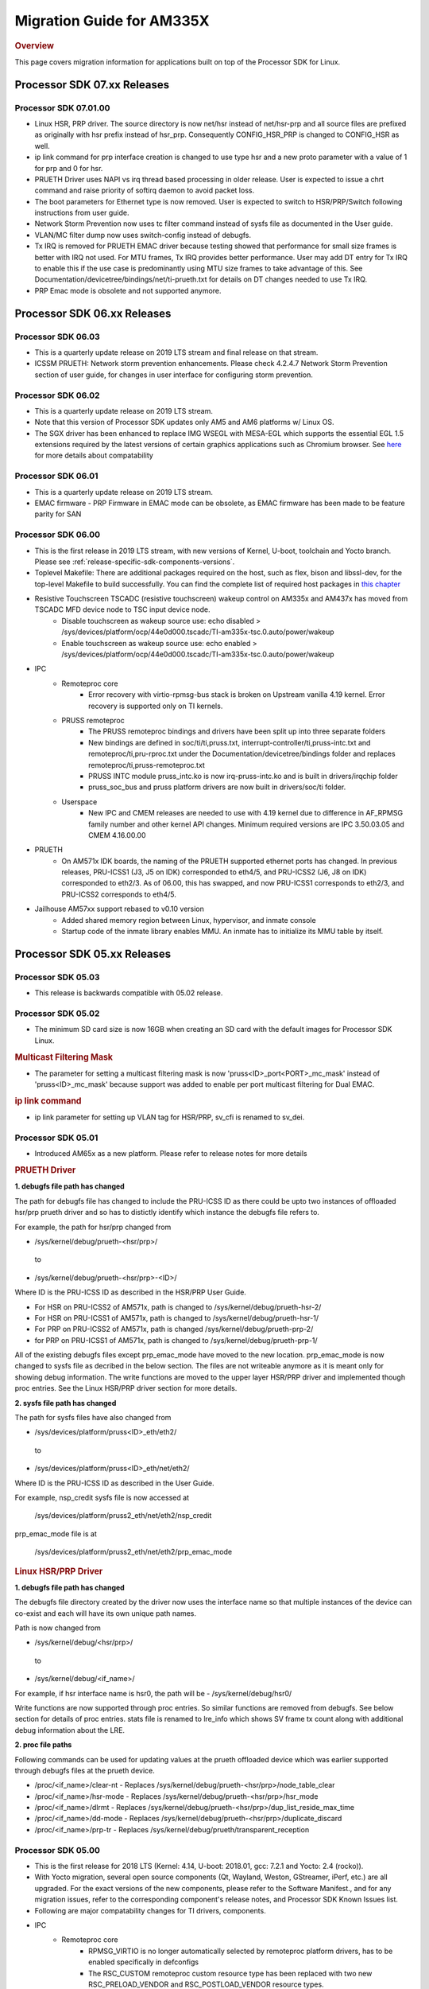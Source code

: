 .. http://processors.wiki.ti.com/index.php/Processor_SDK_Linux_Migration_Guide

************************************
Migration Guide for AM335X
************************************

.. rubric:: Overview

This page covers migration information for applications built on top
of the Processor SDK for Linux.

Processor SDK 07.xx Releases
============================

Processor SDK 07.01.00
----------------------
- Linux HSR, PRP driver. The source directory is now net/hsr instead of
  net/hsr-prp and all source files are prefixed as originally with hsr
  prefix instead of hsr_prp. Consequently CONFIG_HSR_PRP is changed to
  CONFIG_HSR as well.
- ip link command for prp interface creation is changed to use type hsr
  and a new proto parameter with a value of 1 for prp and 0 for hsr.
- PRUETH Driver uses NAPI vs irq thread based processing in older release.
  User is expected to issue a chrt command and raise priority of softirq
  daemon to avoid packet loss.
- The boot parameters for Ethernet type is now removed. User is expected
  to switch to HSR/PRP/Switch following instructions from user guide.
- Network Storm Prevention now uses tc filter command instead of sysfs file
  as documented in the User guide.
- VLAN/MC filter dump now uses switch-config instead of debugfs.
- Tx IRQ is removed for PRUETH EMAC driver because testing showed that
  performance for small size frames is better with IRQ not used. For
  MTU frames, Tx IRQ provides better performance. User may add DT entry
  for Tx IRQ to enable this if the use case is predominantly using MTU
  size frames to take advantage of this. See
  Documentation/devicetree/bindings/net/ti-prueth.txt
  for details on DT changes needed to use Tx IRQ.
- PRP Emac mode is obsolete and not supported anymore.

Processor SDK 06.xx Releases
============================

Processor SDK 06.03
--------------------
- This is a quarterly update release on 2019 LTS stream and final release on that stream. 
- ICSSM PRUETH: Network storm prevention enhancements. Please check 4.2.4.7 Network Storm Prevention section of user guide, for changes in user interface for configuring storm prevention.

Processor SDK 06.02
---------------------
- This is a quarterly update release on 2019 LTS stream.
- Note that this version of Processor SDK updates only AM5 and AM6 platforms w/ Linux OS.
- The SGX driver has been enhanced to replace IMG WSEGL with MESA-EGL which supports the essential EGL 1.5 extensions required by the latest versions of certain graphics applications such as Chromium browser. See `here <../../../linux/Foundational_Components/Graphics/Migration_From_Prior_Releases.html#from-processor-sdk-6-1-to-6-2-for-am3-4-5-6>`__ for more details about compatability

Processor SDK 06.01
---------------------
- This is a quarterly update release on 2019 LTS stream. 
- EMAC firmware
  - PRP Firmware in EMAC mode can be obsolete, as EMAC firmware has been made to be feature parity for SAN

Processor SDK 06.00
----------------------
- This is the first release in 2019 LTS stream, with new versions of Kernel, U-boot, toolchain and Yocto branch. Please see :ref:`release-specific-sdk-components-versions`.
- Toplevel Makefile: There are additional packages required on the host, such as flex, bison and libssl-dev, for the top-level Makefile to build successfully. You can find the complete list of required host packages in `this chapter <../../../linux/Overview/Top_Level_Makefile.html>`__
- Resistive Touchscreen TSCADC (resistive touchscreen) wakeup control on AM335x and AM437x has moved from TSCADC MFD device node to TSC input device node.
   - Disable touchscreen as wakeup source use: echo disabled > /sys/devices/platform/ocp/44e0d000.tscadc/TI-am335x-tsc.0.auto/power/wakeup
   - Enable touchscreen as wakeup source use: echo enabled > /sys/devices/platform/ocp/44e0d000.tscadc/TI-am335x-tsc.0.auto/power/wakeup
- IPC
   - Remoteproc core
      - Error recovery with virtio-rpmsg-bus stack is broken on Upstream vanilla 4.19 kernel. Error recovery is supported only on TI kernels.
   - PRUSS remoteproc
      - The PRUSS remoteproc bindings and drivers have been split up into three separate folders
      - New bindings are defined in soc/ti/ti,pruss.txt, interrupt-controller/ti,pruss-intc.txt and remoteproc/ti,pru-rproc.txt under the Documentation/devicetree/bindings folder and replaces remoteproc/ti,pruss-remoteproc.txt
      - PRUSS INTC module pruss_intc.ko is now irq-pruss-intc.ko and is built in drivers/irqchip folder
      - pruss_soc_bus and pruss platform drivers are now built in drivers/soc/ti folder.
   - Userspace
      - New IPC and CMEM releases are needed to use with 4.19 kernel due to difference in AF_RPMSG family number and other kernel API changes. Minimum required versions are IPC 3.50.03.05 and CMEM 4.16.00.00

- PRUETH
   - On AM571x IDK boards, the naming of the PRUETH supported ethernet ports has changed. In previous releases, PRU-ICSS1 (J3, J5 on IDK) corresponded to eth4/5, and PRU-ICSS2 (J6, J8 on IDK) corresponded to eth2/3. As of 06.00, this has swapped, and now PRU-ICSS1 corresponds to eth2/3, and PRU-ICSS2 corresponds to eth4/5.

- Jailhouse AM57xx support rebased to v0.10 version
   - Added shared memory region between Linux, hypervisor, and inmate console
   - Startup code of the inmate library enables MMU. An inmate has to initialize its MMU table by itself.



Processor SDK 05.xx Releases
============================

Processor SDK 05.03
----------------------

- This release is backwards compatible with 05.02 release.


Processor SDK 05.02
----------------------

- The minimum SD card size is now 16GB when creating an SD card with the default images for Processor SDK Linux.

.. rubric:: Multicast Filtering Mask

* The parameter for setting a multicast filtering mask is now 'pruss<ID>_port<PORT>_mc_mask' instead of 'pruss<ID>_mc_mask' because support was added to enable per port multicast filtering for Dual EMAC.

.. rubric:: ip link command

* ip link parameter for setting up VLAN tag for HSR/PRP, sv_cfi is renamed to sv_dei.

Processor SDK 05.01
----------------------

- Introduced AM65x as a new platform. Please refer to release notes for more details

.. rubric:: PRUETH Driver

**1. debugfs file path has changed**

The path for debugfs file has changed to include the PRU-ICSS ID as there could be upto two instances of offloaded hsr/prp prueth driver and so has to distictly identify which instance the debugfs file refers to.

For example, the path for hsr/prp changed from

- /sys/kernel/debug/prueth-<hsr/prp>/

 to

- /sys/kernel/debug/prueth-<hsr/prp>-<ID>/

Where ID is the PRU-ICSS ID as described in the HSR/PRP User Guide.

- For HSR on PRU-ICSS2 of AM571x, path is changed to /sys/kernel/debug/prueth-hsr-2/
- For HSR on PRU-ICSS1 of AM571x, path is changed to /sys/kernel/debug/prueth-hsr-1/
- For PRP on PRU-ICSS2 of AM571x, path is changed /sys/kernel/debug/prueth-prp-2/
- for PRP on PRU-ICSS1 of AM571x, path is changed to /sys/kernel/debug/prueth-prp-1/

All of the existing debugfs files except prp_emac_mode have moved to the new location. prp_emac_mode is now changed to sysfs file as decribed in the below section.  The files are not writeable anymore as it is meant only for showing debug information. The write functions are moved to the upper layer HSR/PRP driver and implemented though proc entries. See the Linux HSR/PRP driver section for more details.

**2. sysfs file path has changed**

The path for sysfs files have also changed from

- /sys/devices/platform/pruss<ID>_eth/eth2/

 to

- /sys/devices/platform/pruss<ID>_eth/net/eth2/

Where ID is the PRU-ICSS ID as described in the User Guide.

For example, nsp_credit sysfs file is now accessed at

 /sys/devices/platform/pruss2_eth/net/eth2/nsp_credit

prp_emac_mode file is at

 /sys/devices/platform/pruss2_eth/net/eth2/prp_emac_mode

.. rubric:: Linux HSR/PRP Driver

**1. debugfs file path has changed**

The debugfs file directory created by the driver now uses the interface name so that multiple
instances of the device can co-exist and each will have its own unique path names.

Path is now changed from

- /sys/kernel/debug/<hsr/prp>/

 to

- /sys/kernel/debug/<if_name>/

For example, if hsr interface name is hsr0, the path will be
- /sys/kernel/debug/hsr0/

Write functions are now supported through proc entries. So similar functions are removed from debugfs.
See below section for details of proc entries.
stats file is renamed to lre_info which shows SV frame tx count along with additional debug information
about the LRE.

**2. proc file paths**

Following commands can be used for updating values at the prueth offloaded device which was earlier
supported through debugfs files at the prueth device.

- /proc/<if_name>/clear-nt - Replaces /sys/kernel/debug/prueth-<hsr/prp>/node_table_clear
- /proc/<if_name>/hsr-mode - Replaces /sys/kernel/debug/prueth-<hsr/prp>/hsr_mode
- /proc/<if_name>/dlrmt - Replaces /sys/kernel/debug/prueth-<hsr/prp>/dup_list_reside_max_time
- /proc/<if_name>/dd-mode  - Replaces /sys/kernel/debug/prueth-<hsr/prp>/duplicate_discard
- /proc/<if_name>/prp-tr - Replaces  /sys/kernel/debug/prueth/transparent_reception


Processor SDK 05.00
---------------------
- This is the first release for 2018 LTS (Kernel: 4.14, U-boot: 2018.01, gcc: 7.2.1 and Yocto: 2.4 (rocko)).
- With Yocto migration, several open source components (Qt, Wayland, Weston, GStreamer, iPerf, etc.) are all upgraded. For the exact versions of the new components, please refer to the 
  Software Manifest., and for any migration issues, refer to the corresponding component's release notes, and Processor SDK Known Issues list.
- Following are major compatability changes for TI drivers, components.
- IPC
   - Remoteproc core
        - RPMSG_VIRTIO is no longer automatically selected by remoteproc platform drivers, has to be enabled specifically in defconfigs
        - The RSC_CUSTOM remoteproc custom resource type has been replaced with two new RSC_PRELOAD_VENDOR and RSC_POSTLOAD_VENDOR resource types.
        - Two new debugfs variables "resource_table" and "carveout_memories" are added to print the resource table and carveout memories used by a remoteproc
        - Error recovery with virtio-rpmsg-bus stack is broken on Upstream vanilla 4.14 kernel. Error recovery is supported only on TI kernels.
   - PRUSS remoteproc
        - The PRUSS remoteproc bindings have been revised significantly to improve scalability and flexibility
             - New child nodes are added to represent the CFG, IEP and MII_RT sub-modules.
             - Default firmware names are moved from driver to DT
             - Client users will require a new "prus" mandatory property instead of the previous "pruss" property
             - "ti,pruss-gp-mux-sel" property is removed from PRU nodes and added as an optional property to client nodes.
             - "label" property is dropped from PRU nodes
             - "interrupts" and "interrupt-names" properties were moved from INTC node to their parent node.
        - Client user API has changed to acquire and use a PRU core
   - Keystone_remoteproc
        - The "label" binding property is dropped from the driver bindings, and is replaced with an alias using the stem "rproc"
        - The "ti,sci-id" property for K2G DSP nodes is also dropped.
        - The keystone-dsp-mem driver is converted to a regular module from a platform driver, so the dspmem nodes are dropped. The module uses revised bindings.
   - Userspace
        - New IPC and CMEM releases are needed to use with 4.14 kernel due to difference in AF_RPMSG family number and other kernel API changes
- iperf2 is now replaced by iperf3
- Keystone-2: PA/PA2 is not supported in NetCP driver.
- Keystone-2: NWAL is not supported
- MMC: AM57x uses sdhci-omap.c driver instead of omap_hsmmc.c driver
- PCIe: The way in which PCIe endpoint is configured has changed. More details can be found from `PCIe End Point Driver <../../../linux/Foundational_Components/Kernel/Kernel_Drivers/PCIe/PCIe_End_Point.html#pcie-end-point-4-14-kernel>`__.
- AM335x ICE v2: A new DT file (am335x-ice-v2-prueth.dts) is added to support PRUSS Ethernet ports. The following configurations are supported.

:: 

   am335x-ice-v2.dts: Both ports are CPSW controlled (Board jumpers J18 and J19 at RMII).
   am335x-ice-v2-prueth.dts: Both ports are PRUSS controlled (Board jumpers J18 and J19 at MII).

   Also note that there is an update to the u-boot env script to select DTB file
   name based on jumper settings. So user needs to do following when upgrading
   to the latest u-boot from this release:

   >env default -a
   >saveenv
   >reset

Processor SDK 04.xx Releases
============================

Processor SDK 04.03
----------------------
-  Added am572x-idk-pps.dts and am571x-idk-pps.dts which are extensions of the 
   am572x-idk.dts abd an571x-idk.dts respectively. The new DTS enables the PPS 
   IO pins (sync/latch) and PTP BC bindings at the modified AM572x-idk and 
   AM571x-idks, where the USB/LCD Display are disabled
-  Camera support for AM572x GPEVM is not in the default DTB.Use
   am57xx-evm*-cam-mt9t111.dtb for mt9t111 camera, and am57xx-evm*-cam-ov10635.dtb
   for ov10635 camera
-  Processor SDK documentation is now created from reStructuredText sources using
   Sphinx, and hosted on software-dl.ti.com instead of processors wiki
-  For AM57xx, with the addition of new components in the filesystem, the minimum 
   SD-card size is 8 GB (4 GB SD cards no longer work). 
-  For am57xx devices, the location of the saved U-Boot environment has moved
   from the external SD card to eMMC. Because of this change, the state of the
   U-Boot environment can no longer be guaranteed on a newly created SD card.
   The uEnv.txt file located on the boot partition of the SD card contains the
   logic to compensate for this change. Upon the initial boot, the environment
   will be reset to the default, and the empty file ".psdk_setup" will be
   created on the boot partition. Subsequent boots will detect this file and
   bypass resetting the environment.

Processor SDK 04.02
----------------------
.. rubric:: Linux

.. rubric:: PRUETH Driver
   :name: prueth-driver

| The module parameter syntax has changed from "prueth.pruss1\_ethtype"
  and "prueth.pruss2\_ethtype" in older release to
  "ti\_prueth.pruss1\_ethtype" and "ti\_prueth.pruss2\_ethtype".

|

Processor SDK 04.01
----------------------

.. rubric:: IPC
   :name: ipc

.. rubric:: PRUSS remoteproc
   :name: pruss-remoteproc

-  PRUs are no longer automatically booted (remoteproc 'auto\_boot' is
   set to false) by remoteproc core. A PRU has to be booted either by
   PRU Client Drivers or a PRU applications in userspace. The
   kernel-space boot is triggered using the rproc\_boot() kernel API,
   and the user-space applications can use the sysfs to start and stop
   the corresponding remoteproc. Please see
   Documentation/ABI/testing/sysfs-class-remoteproc file in kernel for
   sysfs usage details.
-  PRU remoteproc driver no longer configures the PRU Ethernet firmwares
   automatically using board-machine compatibles. The needed firmware
   names are configured by the PRU Ethernet driver now using the
   rproc\_set\_firmware() function.
-  Userspace PRU applications have to make sure to unload any existing
   PRU client drivers using a specific PRU, and set their firmware using
   sysfs before starting and using a PRU

| 

Processor SDK 04.00
----------------------

-  This is the first release for 2017 LTS (Kernel: 4.9, U-boot: 2017.01,
   gcc: 6.2.1 and Yocto: 2.2 (morty)), with following major changes.

.. rubric:: IPC
   :name: ipc-1

.. rubric:: remoteproc

-  The debugfs 'state' variable is replaced with a sysfs 'state'
   variable accepting 'start' and 'stop' to boot and shutdown a remote
   processor from userspace
-  A new sysfs variable 'firmware' is also added to set a new firmware.
   remoteprocs need to be in stopped state before a firmware can be set.
   New firmwares still need to reside in /lib/firmware
-  Booting a remote processor is now triggered by the insertion of the
   respective remoteproc platform driver. On 4.4, with virtio-rpmsg
   enabled firmwares, this only happened when both the remoteproc
   platform driver and virtio\_rpmsg\_bus module were installed.
-  Upstream 4.9 remoteproc and rpmsg cores are not suitable for TI
   platforms. A minimum of 4.10-rc4 (or the required remoteproc/rpmsg
   patches from 4.10-rc4) is needed if porting TI remoteproc drivers
   onto upstream.

.. rubric:: rpmsg

-  virtio\_rpmsg\_bus module split into a 'rpmsg\_core' and virtio-rpmsg
   transport specific 'virtio\_rpmsg\_bus' modules.
-  Removal of virtio\_rpmsg\_bus no longer stops a remote processor and
   should be avoided if a remote processor is running. \* If removed and
   installed again, the rpmsg communication devices will not be
   reprobed.

.. rubric:: Keystone\_remoteproc
   :name: keystone_remoteproc

-  A new 'label' binding property is now mandatory. It will have the
   string names for the DSPs in the format "dsp<X>" (eg: dsp0, dsp7 etc)
-  K2G DSP nodes will require a new "ti,sci-id" property, and a
   different value for "power-domains" property (this is generic to all
   K2G devices)

.. rubric:: PRUSS remoteproc
   :name: pruss-remoteproc-1

-  The AM437x specific am437x\_pruss\_wrapper module has been replaced
   with a generic pruss\_soc\_bus module, and is required to be
   installed on all SoCs.
-  New compatibles on AM335x and AM437x SoCs - The previous 'am3352-xxx'
   and 'am4372-xxx' have been replaced with a 'am3356-xxx' and
   'am4376-xxx' compatibles since PRUSS are not present on AM3352 and
   AM4372 SoCs. The PRU nodes are also not enabled by default in base
   'am33xx.dtsi' and 'am4372.dtsi' files.
-  New device hierarchy structure - The PRUSS node hierarchy from 4.4 is
   moved one-level down under a new parent pruss\_soc\_bus node.

.. rubric:: CPSW CPDMA Descriptor Usage
   :name: cpsw-cpdma-descriptor-usage

There is a notable change in how to place cpsw cpdma descriptors in DDR
and configure descs number: **TI K4.4** device tree property was used
"descs\_pool\_size" - descs\_pool\_size : total number of CPDMA CPPI
descriptors to be used for both ingress/egress packets processing. if
not specified the default value 256 will be used which will allow to
place descriptors pool into the internal CPPI RAM.

**New approach**
http://processors.wiki.ti.com/index.php/Linux_Core_CPSW_User%27s_Guide#Configure_number_of_TX.2FRX_descriptors

.. rubric:: PCI ENDPOINT
   :name: pci-endpoint

The usage of 'pci-ep' configfs directory to configure PCI Endpoint has
been changed in accordance with upstream review comments. Please see
http://processors.wiki.ti.com/index.php/Linux_Core_PCIe_EP_User%27s_Guide#4.9_Kernel,
for additional details

.. rubric:: Display
   :name: display

fbdev is only set up for the primary display, instead of all displays.
This results in the secondary displays to be left disabled by the
kernel, until an userspace application enables the displays.

.. rubric:: U-Boot RNDIS boot
   :name: u-boot-rndis-boot

AM335x USB client (RNDIS) boot and Ethernet boot modes are now supported
using default defconfig (am335x\_evm\_defconfig). Similarly AM437x USB
client (RNDIS) boot is now supported by am43xx\_evm\_defconfig. Separate
defconfigs for above boot modes no longer exist.

.. rubric:: Keystone-2 features
   :name: keystone-2-features

The following features are not ported to 2017 LTS

-  SRIO Kernel driver
-  10G Uboot
-  IPSec sideband and inflow mode
-  QoS

| 

Processor SDK 03.xx Releases
============================

Processor SDK 03.03
-------------------

-  HDMI-connected monitor no longer takes precedence over built-in LCD
   as a default graphics display for e.g. Matrix
-  See the `Release
   Notes <http://processors.wiki.ti.com/index.php/Processor_SDK_Linux_Release_Notes>`__
   for full list of modifications.

| 

Processor SDK 03.02
-------------------

-  The QT QPA eglfs\_kms, which supports multiple screens, has been
   enabled and used as the default eglfs platform plugin. For more
   information, see `QT and Graphics
   Migration <http://processors.wiki.ti.com/index.php/Processor_Linux_SDK_Graphics_and_Display#Migration_Guide_from_Processor_SDK_3.1_to_3.x_for_AM3.2F4.2F5>`__
-  bootmonitor now goes thru mkimage and as a result the load address
   changed. Users should manually execute following commands in their
   u-boot environment to properly install the secure monitor on k2
   platforms:

::

    setenv addr_mon 0xc08000
    setenv addr_mon_mkimg 0xc07ffc0
    setenv mon_size 0x1210
    setenv sec_bm_install 'go ${addr_mon}4 0xc084000 ${mon_size}; mon_install ${addr_mon_mkimg}'
    run sec_bm_install

-  HDMI-connected monitor no longer takes precedence over built-in LCD
   as a default graphics display for e.g. Matrix

| 

Processor SDK 03.01
-------------------

-  defconfig\_builder is now used to generate working kernel defconfigs
-  In K2 U-Boot, added multi slave support.
-  In K2 Linux PA driver, added pre-classification support. So explicit
   lut rules for broadcast and multicast are removed and the same is
   achieved through this feature in PA
-  10G Ethernet driver now supports auto configuration using MCU
   firmware (a.k.a 10G KR firmware). The firmware file name is
   ks2\_xgbe\_serdes\_mcu\_fw.bin which is available at the same
   location as other serdes firmwares.
-  The current version of the serdes firmware is 03.03.00.02C and the
   same is not backward compatible with the firmware in the previous SDK
   release (03.00.00)

| 

Processor SDK 03.00
-------------------

-  First 2016 LTS Release (Linux Kernel: 4.4, U-Boot: 2016.05, GCC 5.3,
   Yocto 2.1)
-  Unified kernel configuration based on multi\_v7\_defconfig
-  Migrated from SysVinit to systemd for user space initialization.
-  U-Boot drivers now uses DT, but is transparent to users
-  The content of <evm>-<os>-sdk-arago-src-<ver>.tar.gz on the download
   page changed from sources to a fetcher script that obtains the
   sources. This is to efficiently share the sources between different
   platforms and OSes supported by Processor SDK. See the README inside
   the tar-ball for instructions
-  This release adds support for RT Linux on AM335x ICE and K2G GPEVM
-  In K2 U-Boot, multi slave support is currently missing. To use
   multiple interfaces, please disable CONFIG\_DM\_ET option in u-boot
   .config and build.
-  See the Release Notes for full list of modifications.

| 

Processor SDK 02.xx Releases
============================

Processor SDK 02.00.02
----------------------
-  This release adds RT Linux support on AM335x, K2H/K, K2E, K2L
-  This release supports AM572x IDK and K2G EVM
-  OpenCV now uses OpenCL under the hood, to offload compute tasks to
   C66x cores. This is transparent to the application
-  The SGX driver for AM335x has been enhanced to support DRM/WAYLAND
   based Multi-Window Display. For more information, see `AM3 Graphics
   Migration <http://processors.wiki.ti.com/index.php/Processor_Linux_SDK_Graphics_and_Display#Migration_Guide_from_Processor_SDK_2.0.0_to_2.0.x_for_AM4>`__
-  See the `Release
   Notes <http://processors.wiki.ti.com/index.php/Processor_SDK_Linux_Release_Notes#Release_02.00.02>`__
   for full list of modifications.

| 

Processor SDK 02.00.01
----------------------
-  This release adds support for devices from the KeyStone architecture:
   K2E, K2H/K, and K2L
-  This release also supports RT Linux is supported on AM4 and AM5
   device
-  The SGX driver for AM4 has been enhanced to support DRM/WAYLAND based
   Multi-Window Display. For more information, see `AM4 Graphics
   Migration <http://processors.wiki.ti.com/index.php/Processor_Linux_SDK_Graphics_and_Display#Migration_Guide_from_Processor_SDK_2.0.0_to_2.0.x_for_AM4>`__
-  There is no migration impact to customers using AM3, and AM5.
-  See the `Release
   Notes <http://processors.wiki.ti.com/index.php/Processor_SDK_Linux_Release_Notes#Release_02.00.01>`__
   for full list of modifications.

| 

Processor SDK 02.00.00
----------------------
-  This release adds support for AM57x
-  First 2015 LTS (Kernel 4.1, U-boot 2015.07) Release
-  Starting this release, Processor SDK Installer is 64-bit, and
   installs only on 64-bit host machine. Support for 32-bit host is
   dropped as Linaro toolchain is available only for 64-bit machines
-  For AM3, AM4, Graphics SDK is now obsolete and Graphics stack is
   integrated into Processor SDK, and supports null DRM based Full
   Window, with Front and Flip modes. For more information, see
   `Graphics
   Migration <http://processors.wiki.ti.com/index.php/Processor_Linux_SDK_Graphics_and_Display#Migration_Guide_from_Processor_SDK_1.x_to_2.x_for_AM3.2C_AM4>`__
-  Ethernet performance degraded ~10% on am335x-evm due to move from
   preempt\_voluntary
-  See the `Release
   Notes <http://processors.wiki.ti.com/index.php?title=Processor_SDK_Linux_Release_Notes%26oldid%3D207973&action=edit&redlink=1>`__
   for full list of modifications.

